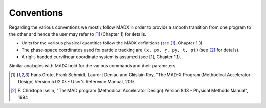 Conventions
===========

Regarding the various conventions we mostly follow MADX in order to provide a smooth transition from one program to the
other and hence the user may refer to [1]_ (Chapter 1) for details.

* Units for the various physical quantities follow the MADX definitions (see [1]_, Chapter 1.8).
* The phase-space coordinates used for particle tracking are ``(x, px, y, py, t, pt)`` (see [2]_ for details).
* A right-handed curvilinear coordinate system is assumed (see [1]_, Chapter 1.1).

Similar analogies with MADX hold for the various commands and their parameters.


.. [1] Hans Grote, Frank Schmidt, Laurent Deniau and Ghislain Roy, "The MAD-X Program (Methodical Accelerator
       Design) Version 5.02.08 - User's Reference Manual, 2016
.. [2] F. Christoph Iselin, "The MAD program (Methodical Accelerator Design) Version 8.13 -
       Physical Methods Manual", 1994
